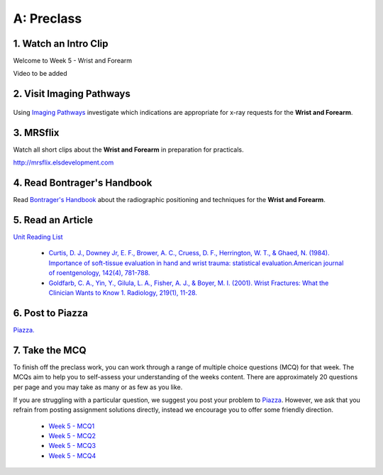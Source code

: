 A: Preclass
===============

1. Watch an Intro Clip
----------------------
Welcome to Week 5 - Wrist and Forearm

Video to be added

2. Visit Imaging Pathways
-------------------------

.. figure:: /Images/imaging_pathways_logo.png
   :target: http://imagingpathways.health.wa.gov.au/index.php/imaging-pathways
   :width: 480px
   :alt: Imaging Pathways
   :figclass: reference

Using `Imaging Pathways <http://imagingpathways.health.wa.gov.au/index.php/imaging-pathways>`_ investigate which indications are appropriate for x-ray requests for the **Wrist and Forearm**.

3. MRSflix
-----------------------------------
Watch all short clips about the **Wrist and Forearm** in preparation for practicals.

`<http://mrsflix.elsdevelopment.com>`_

4. Read Bontrager's Handbook
----------------------------
Read `Bontrager's Handbook <http://opac.library.usyd.edu.au:80/record=b4698666~S4>`_ about the radiographic positioning and techniques for the **Wrist and Forearm**.

.. figure:: /Images/bontrager_logo.jpg
   :target: http://opac.library.usyd.edu.au:80/record=b4698666~S4
   :width: 300px
   :alt: Bontrager's Handbook
   :figclass: reference

5. Read an Article
------------------
`Unit Reading List <http://opac.library.usyd.edu.au/search/r?SEARCH=MRSC5001>`_

  - `Curtis, D. J., Downey Jr, E. F., Brower, A. C., Cruess, D. F., Herrington, W. T., & Ghaed, N. (1984). Importance of soft-tissue evaluation in hand and wrist trauma: statistical evaluation.American journal of roentgenology, 142(4), 781-788. <http://opac.library.usyd.edu.au:80/record=b4148267~S4>`_

  - `Goldfarb, C. A., Yin, Y., Gilula, L. A., Fisher, A. J., & Boyer, M. I. (2001). Wrist Fractures: What the Clinician Wants to Know 1. Radiology, 219(1), 11-28. <http://opac.library.usyd.edu.au:80/record=b4152306~S4>`_

6. Post to Piazza
-----------------
`Piazza. <https://piazza.com/class/ikylobq09oe6dy?cid=13>`_

7. Take the MCQ
-----------------
To finish off the preclass work, you can work through a range of multiple choice questions (MCQ) for that week. The MCQs aim to help you to self-assess your understanding of the weeks content. There are approximately 20 questions per page and you may take as many or as few as you like.

If you are struggling with a particular question, we suggest you post your problem to `Piazza <https://piazza.com/class/ikylobq09oe6dy?cid=13>`_. However, we ask that you refrain from posting assignment solutions directly, instead we encourage you to offer some friendly direction. 

  - `Week 5 - MCQ1 <mcq_1.html>`_
  - `Week 5 - MCQ2 <mcq_2.html>`_
  - `Week 5 - MCQ3 <mcq_3.html>`_
  - `Week 5 - MCQ4 <mcq_4.html>`_
